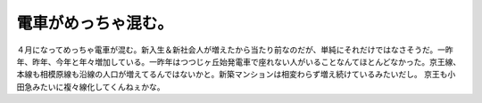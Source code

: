 ﻿電車がめっちゃ混む。
####################


４月になってめっちゃ電車が混む。新入生＆新社会人が増えたから当たり前なのだが、単純にそれだけではなさそうだ。一昨年、昨年、今年と年々増加している。一昨年はつつじヶ丘始発電車で座れない人がいることなんてほとんどなかった。京王線、本線も相模原線も沿線の人口が増えてるんではないかと。新築マンションは相変わらず増え続けているみたいだし。
京王も小田急みたいに複々線化してくんねぇかな。



.. author:: mkouhei
.. categories:: 生活, 
.. tags::


